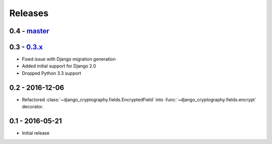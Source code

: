 Releases
========

0.4 - master_
-------------

0.3 - 0.3.x_
------------

* Fixed issue with Django migration generation
* Added initial support for Django 2.0
* Dropped Python 3.3 support

0.2 - 2016-12-06
----------------

* Refactored :class:`~django_cryptography.fields.EncryptedField` into
  :func:`~django_cryptography.fields.encrypt` decorator.

0.1 - 2016-05-21
----------------

* Initial release

.. _master: https://github.com/georgemarshall/django-cryptography
.. _0.1.x: https://github.com/georgemarshall/django-cryptography/tree/stable/0.1.x
.. _0.2.x: https://github.com/georgemarshall/django-cryptography/tree/stable/0.2.x
.. _0.3.x: https://github.com/georgemarshall/django-cryptography/tree/stable/0.3.x

